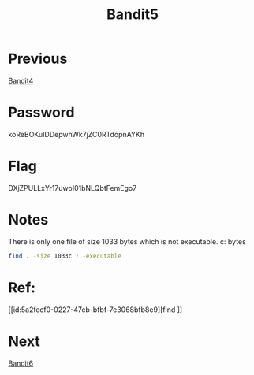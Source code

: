 :PROPERTIES:
:ID:       fce5c871-91fc-4d7e-ac9a-55318209a938
:END:
#+title: Bandit5

* Previous
[[id:e5065e7f-7dbc-41aa-92a0-2861ec5b0093][Bandit4]]

* Password
koReBOKuIDDepwhWk7jZC0RTdopnAYKh

* Flag
DXjZPULLxYr17uwoI01bNLQbtFemEgo7

* Notes
There is only one file of size 1033 bytes which is not executable.
c: bytes
#+begin_src bash
find . -size 1033c ! -executable
#+end_src

* Ref:
[[id:5a2fecf0-0227-47cb-bfbf-7e3068bfb8e9][find
]]
* Next
[[id:442098d6-54bb-4db2-aa07-121e7251bd57][Bandit6]]
